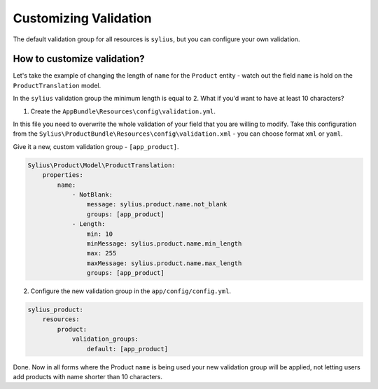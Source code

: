 Customizing Validation
======================

The default validation group for all resources is ``sylius``, but you can configure your own validation.

How to customize validation?
~~~~~~~~~~~~~~~~~~~~~~~~~~~~

Let's take the example of changing the length of ``name`` for the ``Product`` entity - watch out the field ``name`` is hold on the ``ProductTranslation`` model.

In the ``sylius`` validation group the minimum length is equal to 2.
What if you'd want to have at least 10 characters?

1. Create the ``AppBundle\Resources\config\validation.yml``.

In this file you need to overwrite the whole validation of your field that you are willing to modify.
Take this configuration from the ``Sylius\ProductBundle\Resources\config\validation.xml`` - you can choose format ``xml`` or ``yaml``.

Give it a new, custom validation group - ``[app_product]``.

.. code-block:: yaml

    Sylius\Product\Model\ProductTranslation:
        properties:
            name:
                - NotBlank:
                    message: sylius.product.name.not_blank
                    groups: [app_product]
                - Length:
                    min: 10
                    minMessage: sylius.product.name.min_length
                    max: 255
                    maxMessage: sylius.product.name.max_length
                    groups: [app_product]

2. Configure the new validation group in the ``app/config/config.yml``.

.. code-block:: yaml

    sylius_product:
        resources:
            product:
                validation_groups:
                    default: [app_product]

Done. Now in all forms where the Product ``name`` is being used your new validation group will be applied,
not letting users add products with name shorter than 10 characters.
